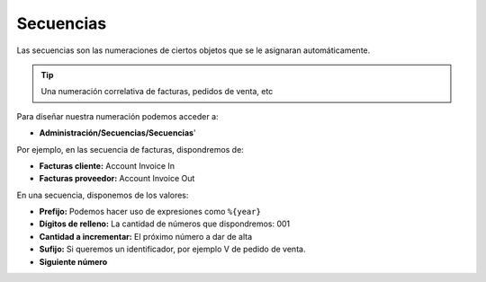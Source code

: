 ==========
Secuencias
==========

Las secuencias son las numeraciones de ciertos objetos que se le asignaran
automáticamente.

.. tip:: Una numeración correlativa de facturas, pedidos de venta, etc

Para diseñar nuestra numeración podemos acceder a:

* **Administración/Secuencias/Secuencias**'

Por ejemplo, en las secuencia de facturas, dispondremos de:

* **Facturas cliente:** Account Invoice In
* **Facturas proveedor:** Account Invoice Out

En una secuencia, disponemos de los valores:

* **Prefijo:** Podemos hacer uso de expresiones como ``%{year}``
* **Dígitos de relleno:** La cantidad de números que dispondremos: 001
* **Cantidad a incrementar:** El próximo número a dar de alta
* **Sufijo:** Si queremos un identificador, por ejemplo V de pedido de venta.
* **Siguiente número**
